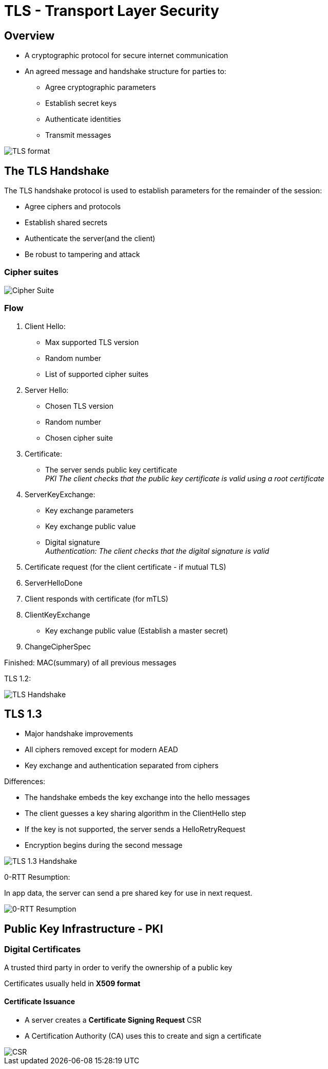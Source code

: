 ifndef::imagesdir[:imagesdir: ./images]

= TLS - Transport Layer Security

== Overview
* A cryptographic protocol for secure internet communication
* An agreed message and handshake structure for parties to:
** Agree cryptographic parameters
** Establish secret keys
** Authenticate identities
** Transmit messages

image::tlsformat.png[TLS format]

== The TLS Handshake

The TLS handshake protocol is used to establish parameters for the remainder of the session:

* Agree ciphers and protocols
* Establish shared secrets
* Authenticate the server(and the client)
* Be robust to tampering and attack

=== Cipher suites

image::cipherSuite.png[Cipher Suite]

=== Flow

1. Client Hello:

** Max supported TLS version
** Random number
** List of supported cipher suites

2. Server Hello:
** Chosen TLS version
** Random number
** Chosen cipher suite

3. Certificate:
** The server sends public key certificate +
__PKI The client checks that the public key certificate is valid using a root certificate__

4. ServerKeyExchange:

** Key exchange parameters
** Key exchange public value
** Digital signature +
__Authentication: The client checks that the digital signature is valid__

5. Certificate request (for the client certificate - if mutual TLS)

6. ServerHelloDone

7. Client responds with certificate (for mTLS)

8. ClientKeyExchange

** Key exchange public value
(Establish a master secret)

9. ChangeCipherSpec

Finished: MAC(summary) of all previous messages

TLS 1.2:

image::TLSHandshake.png[TLS Handshake]

== TLS 1.3

* Major handshake improvements
* All ciphers removed except for modern AEAD
* Key exchange and authentication separated from ciphers

Differences:

* The handshake embeds the key exchange into the hello messages
* The client guesses a key sharing algorithm in the ClientHello step
* If the key is not supported, the server sends a HelloRetryRequest
* Encryption begins during the second message

image::tls1.3.png[TLS 1.3 Handshake]

0-RTT Resumption:

In app data, the server can send a pre shared key for use in next request.

image::0RTT.png[0-RTT Resumption]

== Public Key Infrastructure - PKI

=== Digital Certificates

A trusted third party in order to verify the ownership of a public key

Certificates usually held in *X509 format*

==== Certificate Issuance

* A server creates a *Certificate Signing Request* CSR
* A Certification Authority (CA) uses this to create and sign a certificate

image::CSR.png[CSR]





